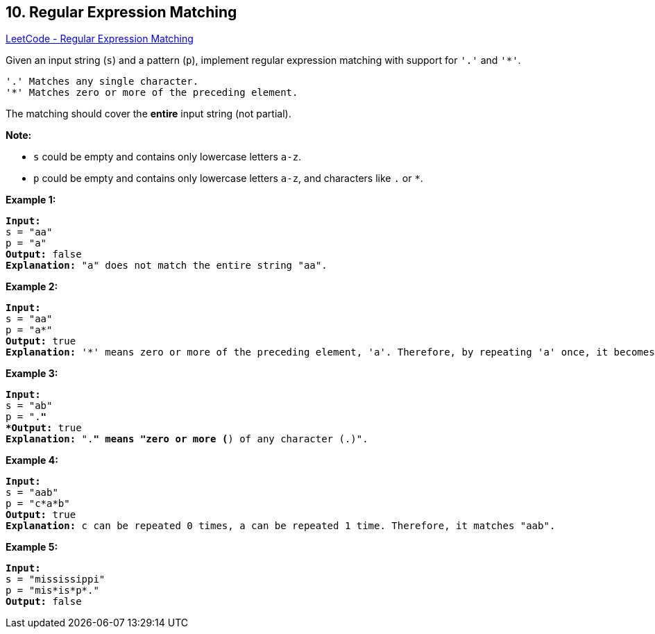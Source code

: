 == 10. Regular Expression Matching

https://leetcode.com/problems/regular-expression-matching/[LeetCode - Regular Expression Matching]

Given an input string (`s`) and a pattern (`p`), implement regular expression matching with support for `'.'` and `'*'`.

[subs="verbatim,quotes,macros"]
----
'.' Matches any single character.
'*' Matches zero or more of the preceding element.
----

The matching should cover the *entire* input string (not partial).

*Note:*


* `s` could be empty and contains only lowercase letters `a-z`.
* `p` could be empty and contains only lowercase letters `a-z`, and characters like `.` or `*`.


*Example 1:*

[subs="verbatim,quotes,macros"]
----
*Input:*
s = "aa"
p = "a"
*Output:* false
*Explanation:* "a" does not match the entire string "aa".
----

*Example 2:*

[subs="verbatim,quotes,macros"]
----
*Input:*
s = "aa"
p = "a*"
*Output:* true
*Explanation:* '*' means zero or more of the preceding element, 'a'. Therefore, by repeating 'a' once, it becomes "aa".
----

*Example 3:*

[subs="verbatim,quotes,macros"]
----
*Input:*
s = "ab"
p = ".*"
*Output:* true
*Explanation:* ".*" means "zero or more (*) of any character (.)".
----

*Example 4:*

[subs="verbatim,quotes,macros"]
----
*Input:*
s = "aab"
p = "c*a*b"
*Output:* true
*Explanation:* c can be repeated 0 times, a can be repeated 1 time. Therefore, it matches "aab".
----

*Example 5:*

[subs="verbatim,quotes,macros"]
----
*Input:*
s = "mississippi"
p = "mis*is*p*."
*Output:* false
----

